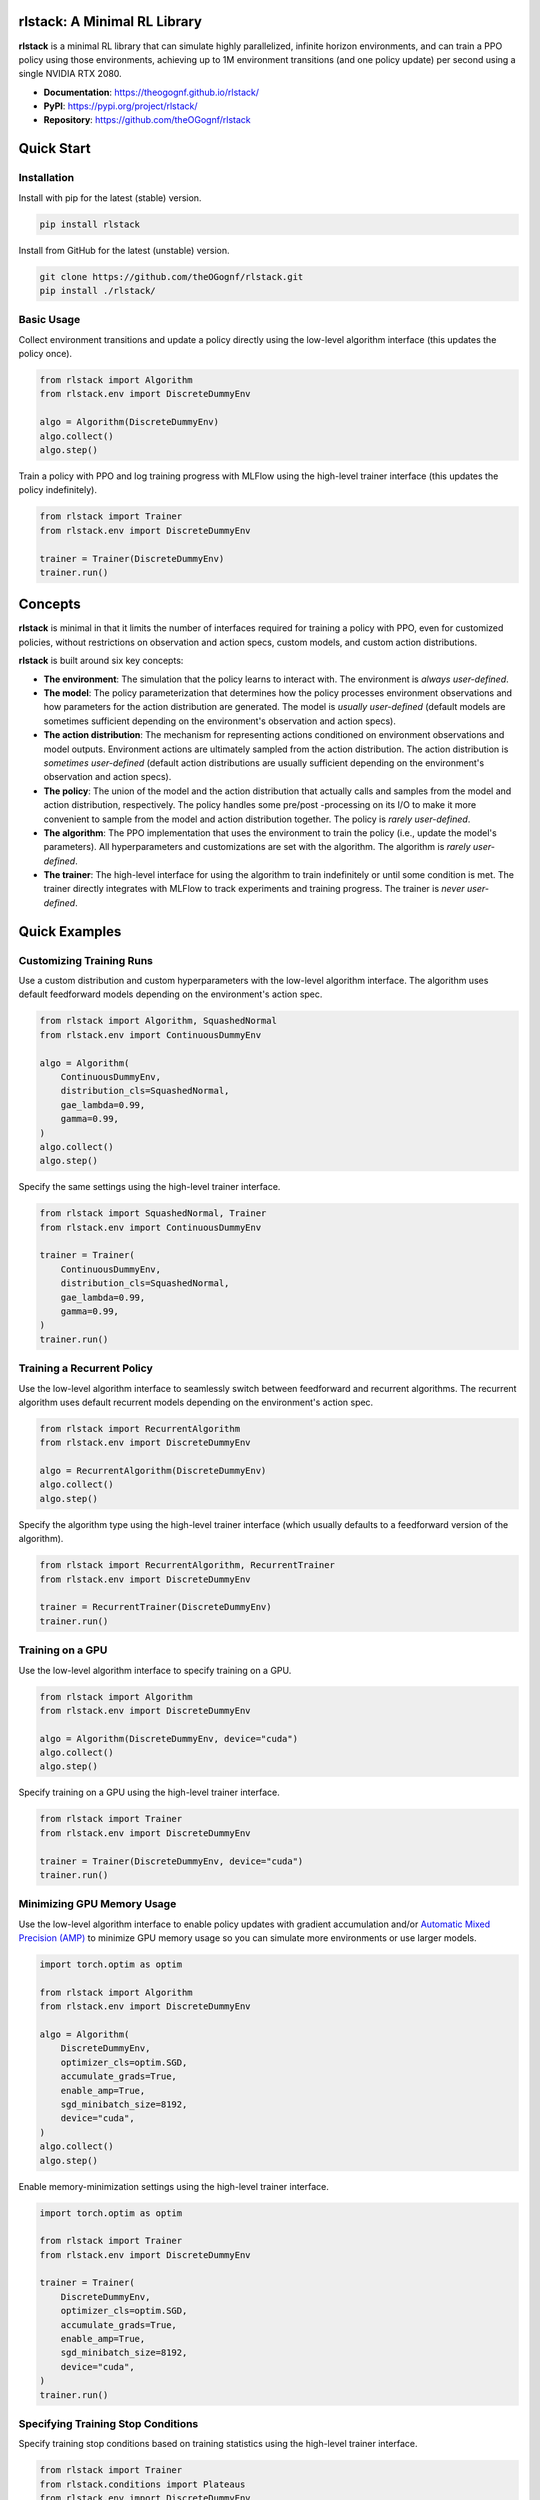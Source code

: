 rlstack: A Minimal RL Library
=============================

**rlstack** is a minimal RL library that can simulate highly parallelized,
infinite horizon environments, and can train a PPO policy using those
environments, achieving up to 1M environment transitions (and one policy
update) per second using a single NVIDIA RTX 2080.

* **Documentation**: https://theogognf.github.io/rlstack/
* **PyPI**: https://pypi.org/project/rlstack/
* **Repository**: https://github.com/theOGognf/rlstack

Quick Start
===========

Installation
------------

Install with pip for the latest (stable) version.

.. code:: console

    pip install rlstack

Install from GitHub for the latest (unstable) version.

.. code:: console

    git clone https://github.com/theOGognf/rlstack.git
    pip install ./rlstack/

Basic Usage
-----------

Collect environment transitions and update a policy directly using the
low-level algorithm interface (this updates the policy once).

.. code:: python

    from rlstack import Algorithm
    from rlstack.env import DiscreteDummyEnv

    algo = Algorithm(DiscreteDummyEnv)
    algo.collect()
    algo.step()

Train a policy with PPO and log training progress with MLFlow using the
high-level trainer interface (this updates the policy indefinitely).

.. code:: python

    from rlstack import Trainer
    from rlstack.env import DiscreteDummyEnv

    trainer = Trainer(DiscreteDummyEnv)
    trainer.run()

Concepts
========

**rlstack** is minimal in that it limits the number of interfaces required for
training a policy with PPO, even for customized policies, without restrictions
on observation and action specs, custom models, and custom action
distributions.

**rlstack** is built around six key concepts:

* **The environment**: The simulation that the policy learns to interact with.
  The environment is *always user-defined*.
* **The model**: The policy parameterization that determines how the policy
  processes environment observations and how parameters for the action
  distribution are generated. The model is *usually user-defined*
  (default models are sometimes sufficient depending on the environment's
  observation and action specs).
* **The action distribution**: The mechanism for representing actions
  conditioned on environment observations and model outputs. Environment
  actions are ultimately sampled from the action distribution.
  The action distribution is *sometimes user-defined* (default action
  distributions are usually sufficient depending on the environment's
  observation and action specs).
* **The policy**: The union of the model and the action distribution that
  actually calls and samples from the model and action distribution,
  respectively. The policy handles some pre/post -processing on its I/O
  to make it more convenient to sample from the model and action distribution
  together. The policy is *rarely user-defined*.
* **The algorithm**: The PPO implementation that uses the environment to train
  the policy (i.e., update the model's parameters). All hyperparameters and
  customizations are set with the algorithm. The algorithm is *rarely
  user-defined*.
* **The trainer**: The high-level interface for using the algorithm to train
  indefinitely or until some condition is met. The trainer directly integrates
  with MLFlow to track experiments and training progress. The trainer is *never
  user-defined*.

Quick Examples
==============

Customizing Training Runs
-------------------------

Use a custom distribution and custom hyperparameters with the low-level
algorithm interface. The algorithm uses default feedforward models depending
on the environment's action spec.

.. code:: python

    from rlstack import Algorithm, SquashedNormal
    from rlstack.env import ContinuousDummyEnv

    algo = Algorithm(
        ContinuousDummyEnv,
        distribution_cls=SquashedNormal,
        gae_lambda=0.99,
        gamma=0.99,
    )
    algo.collect()
    algo.step()

Specify the same settings using the high-level trainer interface.

.. code:: python

    from rlstack import SquashedNormal, Trainer
    from rlstack.env import ContinuousDummyEnv

    trainer = Trainer(
        ContinuousDummyEnv,
        distribution_cls=SquashedNormal,
        gae_lambda=0.99,
        gamma=0.99,
    )
    trainer.run()

Training a Recurrent Policy
---------------------------

Use the low-level algorithm interface to seamlessly switch between feedforward
and recurrent algorithms. The recurrent algorithm uses default recurrent models
depending on the environment's action spec.

.. code:: python

    from rlstack import RecurrentAlgorithm
    from rlstack.env import DiscreteDummyEnv

    algo = RecurrentAlgorithm(DiscreteDummyEnv)
    algo.collect()
    algo.step()

Specify the algorithm type using the high-level trainer interface (which
usually defaults to a feedforward version of the algorithm).

.. code:: python

    from rlstack import RecurrentAlgorithm, RecurrentTrainer
    from rlstack.env import DiscreteDummyEnv

    trainer = RecurrentTrainer(DiscreteDummyEnv)
    trainer.run()

Training on a GPU
-----------------

Use the low-level algorithm interface to specify training on a GPU.

.. code:: python

    from rlstack import Algorithm
    from rlstack.env import DiscreteDummyEnv

    algo = Algorithm(DiscreteDummyEnv, device="cuda")
    algo.collect()
    algo.step()

Specify training on a GPU using the high-level trainer interface.

.. code:: python

    from rlstack import Trainer
    from rlstack.env import DiscreteDummyEnv

    trainer = Trainer(DiscreteDummyEnv, device="cuda")
    trainer.run()

Minimizing GPU Memory Usage
---------------------------

Use the low-level algorithm interface to enable policy updates with gradient
accumulation and/or `Automatic Mixed Precision (AMP)`_ to minimize GPU memory
usage so you can simulate more environments or use larger models.

.. code:: python

    import torch.optim as optim

    from rlstack import Algorithm
    from rlstack.env import DiscreteDummyEnv

    algo = Algorithm(
        DiscreteDummyEnv,
        optimizer_cls=optim.SGD,
        accumulate_grads=True,
        enable_amp=True,
        sgd_minibatch_size=8192,
        device="cuda",
    )
    algo.collect()
    algo.step()

Enable memory-minimization settings using the high-level trainer interface.

.. code:: python

    import torch.optim as optim

    from rlstack import Trainer
    from rlstack.env import DiscreteDummyEnv

    trainer = Trainer(
        DiscreteDummyEnv,
        optimizer_cls=optim.SGD,
        accumulate_grads=True,
        enable_amp=True,
        sgd_minibatch_size=8192,
        device="cuda",
    )
    trainer.run()

Specifying Training Stop Conditions
-----------------------------------

Specify training stop conditions based on training statistics using the
high-level trainer interface.

.. code:: python

    from rlstack import Trainer
    from rlstack.conditions import Plateaus
    from rlstack.env import DiscreteDummyEnv

    trainer = Trainer(DiscreteDummyEnv)
    trainer.run(stop_conditions=[Plateaus("returns/mean", rtol=0.05)])

Why rlstack?
============

**TL;DR: rlstack focuses on a niche subset of RL that simplifies the overall
library while allowing fast and fully customizable environments, models, and
action distributions.**

There are many high quality, open-sourced RL libraries. Most of them take on the
daunting task of being a monolithic, one-stop-shop for everything RL, attempting to
support as many algorithms, environments, models, and compute capabilities as possible.
Naturely, this monolothic goal has some drawbacks:

* The software becomes more dense with each supported feature, making the library
  all-the-more difficult to customize for a specific use case.
* The software becomes less performant for a specific use case. RL practitioners
  typically end up accepting the cost of transitioning to expensive and
  difficult-to-manage compute clusters to get results faster.

There's a handful of high quality, open-sourced RL libraries that tradeoff feature
richness to reduce these drawbacks. However, each library still doesn't provide
enough speed benefit to warrant the switch from a monolithic repo, or is still
too complex to adapt to a specific use case.

**rlstack** is a niche RL library that finds a goldilocks zone between the
feature support and speed/complexity tradeoff by making some key assumptions:

* Environments are highly parallelized and their parallelization is entirely
  managed within the environment. This allows **rlstack** to ignore distributed
  computing design considerations.
* Environments are infinite horizon (i.e., they have no terminal conditions).
  This allows **rlstack** to reset environments at the same, fixed horizon
  intervals, greatly simplifying environment and algorithm implementations.
* The only supported ML framework is PyTorch and the only supported algorithm
  is PPO. This allows **rlstack** to ignore layers upon layers of abstraction,
  greatly simplifying the overall library implementation.

The end result is a minimal and high throughput library that can train policies
to solve complex tasks on a single NVIDIA RTX 2080 within minutes.

Unfortunately, this means **rlstack** doesn't support as many use cases as
a monolithic RL library might. In fact, **rlstack** is probably a bad fit for
your use case if:

* Your environment isn't parallelizable.
* Your environment must contain terminal conditions and can't be reformulated
  as an infinite horizon task.
* You want to use an ML framework that isn't PyTorch or you want to use an
  algorithm that isn't a variant of PPO.

However, if **rlstack** does fit your use case, it can do wonders for your
RL workflow.

Related Projects
================

* `RL Games`_: RL Games is a high performance RL library built around popular
  environment protocols.
* `RLlib`_: Ray's RLlib is the industry standard RL library that supports many
  popular RL algorithms. RLlib can scale RL workloads from your laptop all the
  way to the cloud with little-to-no changes to your code.
* `Sample Factory`_: Sample Factory provides an efficient and high quality
  implementation of PPO with a focus on accelerating training for a single machine
  with support for a wide variety of environment protocols.
* `SKRL`_: SKRL focuses on readability, simplicity, and transparency of RL algorithm
  implementations with support for a wide variety of environment protocols.
* `Stable Baselines 3`_: Stable Baselines 3 is a set of reliable and user-friendly
  RL algorithm implementations that integrate with a rich set of features desirable
  by most practitioners and use cases.
* `TorchRL`_: TorchRL is PyTorch's RL library that's focused on efficient, modular,
  documented, and tested RL building blocks and algorithm implementations aimed
  at supporting research in RL. TorchRL is a direct dependency of **rlstack**.

.. _`Automatic Mixed Precision (AMP)`: https://pytorch.org/docs/stable/amp.html
.. _`RL Games`: https://github.com/Denys88/rl_games
.. _`RLlib`: https://docs.ray.io/en/latest/rllib/index.html
.. _`Sample Factory`: https://github.com/alex-petrenko/sample-factory
.. _`SKRL`: https://github.com/Toni-SM/skrl
.. _`Stable Baselines 3`: https://github.com/DLR-RM/stable-baselines3
.. _`TorchRL`: https://github.com/pytorch/rl
